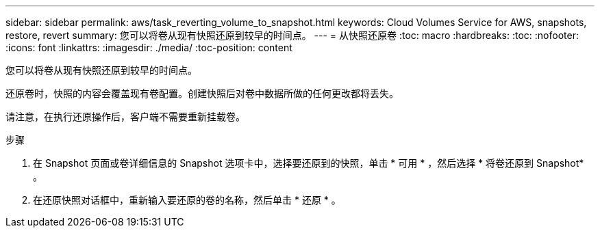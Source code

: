 ---
sidebar: sidebar 
permalink: aws/task_reverting_volume_to_snapshot.html 
keywords: Cloud Volumes Service for AWS, snapshots, restore, revert 
summary: 您可以将卷从现有快照还原到较早的时间点。 
---
= 从快照还原卷
:toc: macro
:hardbreaks:
:toc: 
:nofooter: 
:icons: font
:linkattrs: 
:imagesdir: ./media/
:toc-position: content


[role="lead"]
您可以将卷从现有快照还原到较早的时间点。

还原卷时，快照的内容会覆盖现有卷配置。创建快照后对卷中数据所做的任何更改都将丢失。

请注意，在执行还原操作后，客户端不需要重新挂载卷。

.步骤
. 在 Snapshot 页面或卷详细信息的 Snapshot 选项卡中，选择要还原到的快照，单击 * 可用 * ，然后选择 * 将卷还原到 Snapshot* 。
. 在还原快照对话框中，重新输入要还原的卷的名称，然后单击 * 还原 * 。

